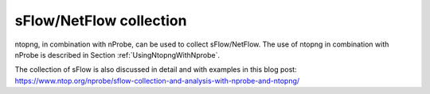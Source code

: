 sFlow/NetFlow collection
========================

ntopng, in combination with nProbe, can be used to collect
sFlow/NetFlow. The use of ntopng in combination with nProbe is
described in Section :ref:`UsingNtopngWithNprobe`.

The collection of sFlow is also discussed in detail and with examples
in this blog post:
https://www.ntop.org/nprobe/sflow-collection-and-analysis-with-nprobe-and-ntopng/

